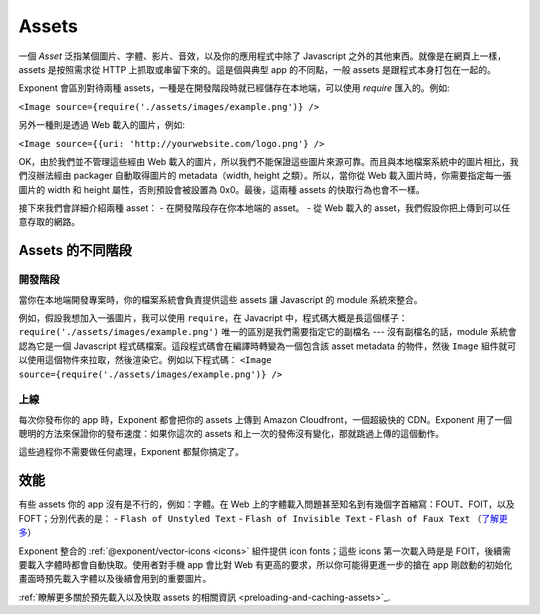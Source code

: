 .. _all-about-assets:

******
Assets
******

一個 *Asset* 泛指某個圖片、字體、影片、音效，以及你的應用程式中除了 Javascript 之外的其他東西。就像是在網頁上一樣，assets 是按照需求從 HTTP 上抓取或串留下來的。這是個與典型 app 的不同點，一般 assets 是跟程式本身打包在一起的。

Exponent 會區別對待兩種 assets，一種是在開發階段時就已經儲存在本地端，可以使用 *require* 匯入的。例如:

``<Image source={require('./assets/images/example.png')} />``

另外一種則是透過 Web 載入的圖片，例如:

``<Image source={{uri:
'http://yourwebsite.com/logo.png'} />``

OK，由於我們並不管理這些經由 Web 載入的圖片，所以我們不能保證這些圖片來源可靠。而且與本地檔案系統中的圖片相比，我們沒辦法經由 packager 自動取得圖片的 metadata（width, height 之類）。所以，當你從 Web 載入圖片時，你需要指定每一張圖片的 width 和 height 屬性，否則預設會被設置為 0x0。最後，這兩種 assets 的快取行為也會不一樣。

接下來我們會詳細介紹兩種 asset：
- 在開發階段存在你本地端的 asset。
- 從 Web 載入的 asset，我們假設你把上傳到可以任意存取的網路。

Assets 的不同階段
"""""""""""""""""

開發階段
''''''''''''''

當你在本地端開發專案時，你的檔案系統會負責提供這些 assets 讓 Javascript 的 module 系統來整合。

例如，假設我想加入一張圖片，我可以使用 ``require``，在 Javacript 中，程式碼大概是長這個樣子：
``require('./assets/images/example.png')``
唯一的區別是我們需要指定它的副檔名 --- 沒有副檔名的話，module 系統會認為它是一個 Javascript 程式碼檔案。這段程式碼會在編譯時轉變為一個包含該 asset metadata 的物件，然後 ``Image`` 組件就可以使用這個物件來拉取，然後渲染它。例如以下程式碼：
``<Image source={require('./assets/images/example.png')} />``

上線
'''''''''''''

每次你發布你的 app 時，Exponent 都會把你的 assets 上傳到 Amazon Cloudfront，一個超級快的 CDN。Exponent 用了一個聰明的方法來保證你的發布速度：如果你這次的 assets 和上一次的發佈沒有變化，那就跳過上傳的這個動作。

這些過程你不需要做任何處理，Exponent 都幫你搞定了。

效能
"""""""""""

有些 assets 你的 app 沒有是不行的，例如：字體。在 Web 上的字體載入問題甚至知名到有幾個字首縮寫：FOUT、FOIT，以及 FOFT；分別代表的是：
- ``Flash of Unstyled Text``
- ``Flash of Invisible Text``
- ``Flash of Faux Text``
（`了解更多 <https://css-tricks.com/fout-foit-foft/>`_）

Exponent 整合的 :ref:`@exponent/vector-icons <icons>` 組件提供 icon fonts；這些 icons 第一次載入時是是 FOIT，後續需要載入字體時都會自動快取。使用者對手機 app 會比對 Web 有更高的要求，所以你可能得更進一步的搶在 app 剛啟動的初始化畫面時預先載入字體以及後續會用到的重要圖片。

:ref:`瞭解更多關於預先載入以及快取 assets 的相關資訊 <preloading-and-caching-assets>`_.

